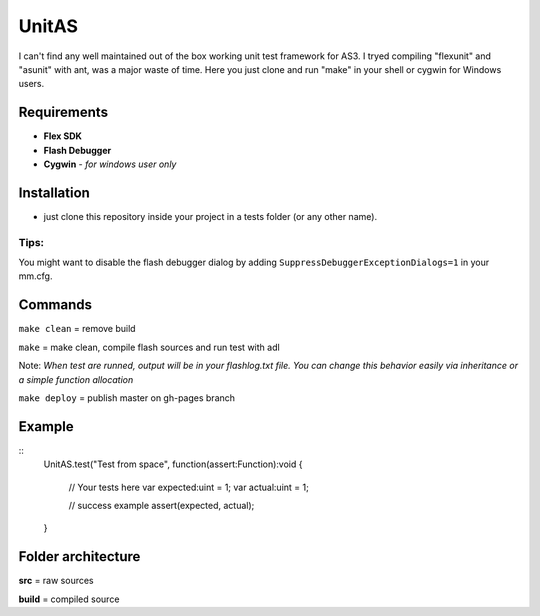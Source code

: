 ======
UnitAS
======
I can't find any well maintained out of the box working unit test framework for AS3.
I tryed compiling "flexunit" and "asunit" with ant, was a major waste of time.
Here you just clone and run "make" in your shell or cygwin for Windows users.

Requirements
============
- **Flex SDK**
- **Flash Debugger**
- **Cygwin** - *for windows user only*


Installation
============
- just clone this repository inside your project in a tests folder (or any other name).

Tips:
~~~~
You might want to disable the flash debugger dialog by adding ``SuppressDebuggerExceptionDialogs=1`` in your mm.cfg.

Commands
========
``make clean``  = remove build

``make``        = make clean, compile flash sources and run test with adl

Note: *When test are runned, output will be in your flashlog.txt file. You can change this behavior easily via inheritance or a simple function allocation*

``make deploy`` = publish master on gh-pages branch

Example
=======

::
  UnitAS.test("Test from space", function(assert:Function):void {

    // Your tests here
    var expected:uint = 1;
    var actual:uint = 1;

    // success example
    assert(expected, actual);
  }


Folder architecture
===================

**src**     = raw sources  

**build**   = compiled source  
